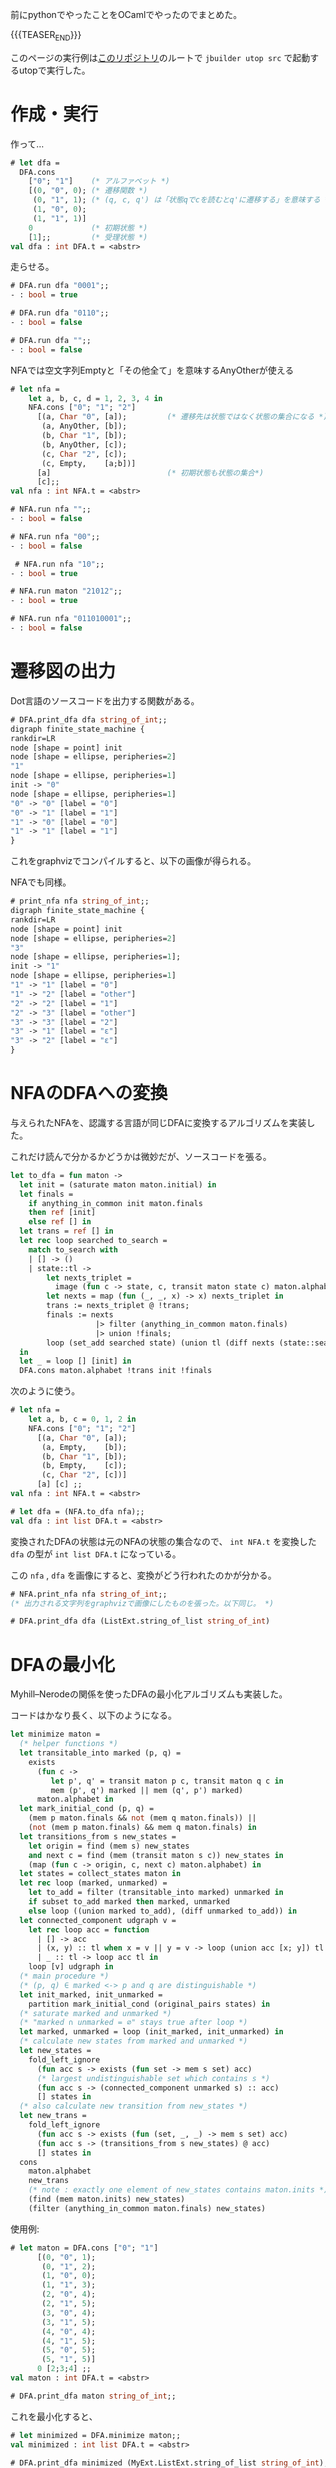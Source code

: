 #+BEGIN_COMMENT
.. title: オートマトン in OCaml
.. slug: automaton_ocaml
.. date: 2017-09-17 18:10:14 UTC+09:00
.. tags: ocaml コード置き場
.. category:
.. link:
.. description:
.. type: text
#+END_COMMENT

前にpythonでやったことをOCamlでやったのでまとめた。

{{{TEASER_END}}}

このページの実行例は[[https://github.com/yuki67/AutomatonOcaml][このリポジトリ]]のルートで ~jbuilder utop src~ で起動するutopで実行した。

* 作成・実行

作って...

#+BEGIN_SRC ocaml
# let dfa =
  DFA.cons
    ["0"; "1"]    (* アルファベット *)
    [(0, "0", 0); (* 遷移関数 *)
     (0, "1", 1); (* (q, c, q') は「状態qでcを読むとq'に遷移する」を意味する *)
     (1, "0", 0);
     (1, "1", 1)]
    0             (* 初期状態 *)
    [1];;         (* 受理状態 *)
val dfa : int DFA.t = <abstr>
#+END_SRC

走らせる。

#+BEGIN_SRC ocaml
# DFA.run dfa "0001";;
- : bool = true

# DFA.run dfa "0110";;
- : bool = false

# DFA.run dfa "";;
- : bool = false
#+END_SRC

NFAでは空文字列Emptyと「その他全て」を意味するAnyOtherが使える

#+BEGIN_SRC ocaml
# let nfa =
    let a, b, c, d = 1, 2, 3, 4 in
    NFA.cons ["0"; "1"; "2"]
      [(a, Char "0", [a]);         (* 遷移先は状態ではなく状態の集合になる *)
       (a, AnyOther, [b]);
       (b, Char "1", [b]);
       (b, AnyOther, [c]);
       (c, Char "2", [c]);
       (c, Empty,    [a;b])]
      [a]                          (* 初期状態も状態の集合*)
      [c];;
val nfa : int NFA.t = <abstr>

# NFA.run nfa "";;
- : bool = false

# NFA.run nfa "00";;
- : bool = false

 # NFA.run nfa "10";;
- : bool = true

# NFA.run maton "21012";;
- : bool = true

# NFA.run nfa "011010001";;
- : bool = false
#+END_SRC

* 遷移図の出力

Dot言語のソースコードを出力する関数がある。

#+BEGIN_SRC ocaml
# DFA.print_dfa dfa string_of_int;;
digraph finite_state_machine {
rankdir=LR
node [shape = point] init
node [shape = ellipse, peripheries=2]
"1"
node [shape = ellipse, peripheries=1]
init -> "0"
node [shape = ellipse, peripheries=1]
"0" -> "0" [label = "0"]
"0" -> "1" [label = "1"]
"1" -> "0" [label = "0"]
"1" -> "1" [label = "1"]
}
#+END_SRC

これをgraphvizでコンパイルすると、以下の画像が得られる。

#+BEGIN_SRC dot :file ../images/dfa.png :exports results
digraph finite_state_machine {
rankdir=LR
node [shape = point] init
node [shape = ellipse, peripheries=2]
"1"
node [shape = ellipse, peripheries=1]
init -> "0"
node [shape = ellipse, peripheries=1]
"0" -> "0" [label = "0"]
"0" -> "1" [label = "1"]
"1" -> "0" [label = "0"]
"1" -> "1" [label = "1"]
}
#+END_SRC

#+RESULTS:
[[file:../images/dfa.png]]

NFAでも同様。

#+BEGIN_SRC ocaml
# print_nfa nfa string_of_int;;
digraph finite_state_machine {
rankdir=LR
node [shape = point] init
node [shape = ellipse, peripheries=2]
"3"
node [shape = ellipse, peripheries=1];
init -> "1"
node [shape = ellipse, peripheries=1]
"1" -> "1" [label = "0"]
"1" -> "2" [label = "other"]
"2" -> "2" [label = "1"]
"2" -> "3" [label = "other"]
"3" -> "3" [label = "2"]
"3" -> "1" [label = "ε"]
"3" -> "2" [label = "ε"]
}
#+END_SRC

#+BEGIN_SRC dot :file ../images/nfa.png :exports results
digraph finite_state_machine {
rankdir=LR
node [shape = point] init
node [shape = ellipse, peripheries=2]
"3"
node [shape = ellipse, peripheries=1];
init -> "1"
node [shape = ellipse, peripheries=1]
"1" -> "1" [label = "0"]
"1" -> "2" [label = "other"]
"2" -> "2" [label = "1"]
"2" -> "3" [label = "other"]
"3" -> "3" [label = "2"]
"3" -> "1" [label = "ε"]
}
#+END_SRC

#+RESULTS:
[[file:../images/nfa.png]]

* NFAのDFAへの変換

与えられたNFAを、認識する言語が同じDFAに変換するアルゴリズムを実装した。

これだけ読んで分かるかどうかは微妙だが、ソースコードを張る。

#+BEGIN_SRC ocaml
let to_dfa = fun maton ->
  let init = (saturate maton maton.initial) in
  let finals =
    if anything_in_common init maton.finals
    then ref [init]
    else ref [] in
  let trans = ref [] in
  let rec loop searched to_search =
    match to_search with
    | [] -> ()
    | state::tl ->
        let nexts_triplet =
          image (fun c -> state, c, transit maton state c) maton.alphabet in
        let nexts = map (fun (_, _, x) -> x) nexts_triplet in
        trans := nexts_triplet @ !trans;
        finals := nexts
                   |> filter (anything_in_common maton.finals)
                   |> union !finals;
        loop (set_add searched state) (union tl (diff nexts (state::searched)))
  in
  let _ = loop [] [init] in
  DFA.cons maton.alphabet !trans init !finals
#+END_SRC

次のように使う。

#+BEGIN_SRC ocaml
# let nfa =
    let a, b, c = 0, 1, 2 in
    NFA.cons ["0"; "1"; "2"]
      [(a, Char "0", [a]);
       (a, Empty,    [b]);
       (b, Char "1", [b]);
       (b, Empty,    [c]);
       (c, Char "2", [c])]
      [a] [c] ;;
val nfa : int NFA.t = <abstr>

# let dfa = (NFA.to_dfa nfa);;
val dfa : int list DFA.t = <abstr>
#+END_SRC

変換されたDFAの状態は元のNFAの状態の集合なので、
~int NFA.t~ を変換した ~dfa~ の型が ~int list DFA.t~ になっている。

この ~nfa~ , ~dfa~ を画像にすると、変換がどう行われたのかが分かる。

#+BEGIN_SRC ocaml
# NFA.print_nfa nfa string_of_int;;
(* 出力される文字列をgraphvizで画像にしたものを張った。以下同じ。 *)
#+END_SRC

#+BEGIN_SRC dot :file ../images/nfa_to_convert.png :exports results
digraph finite_state_machine {
rankdir=LR
node [shape = point] init
node [shape = ellipse, peripheries=2]
"2"
node [shape = ellipse, peripheries=1];
init -> "0"
node [shape = ellipse, peripheries=1]
"0" -> "0" [label = "0"]
"0" -> "1" [label = "ε"]
"1" -> "1" [label = "1"]
"1" -> "2" [label = "ε"]
"2" -> "2" [label = "2"]
}
#+END_SRC

#+RESULTS:
[[file:../images/dfa_to_convert.png]]

#+BEGIN_SRC ocaml
# DFA.print_dfa dfa (ListExt.string_of_list string_of_int)
#+END_SRC

#+BEGIN_SRC dot :file ../images/dfa_converted.png :exports results
digraph finite_state_machine {
rankdir=LR
node [shape = point] init
node [shape = ellipse, peripheries=2]
"[1, 2, 0]""[2, 1]""[2]"
node [shape = ellipse, peripheries=1]
init -> "[1, 2, 0]"
node [shape = ellipse, peripheries=1]
"[]" -> "[]" [label = "0"]
"[]" -> "[]" [label = "1"]
"[]" -> "[]" [label = "2"]
"[2]" -> "[]" [label = "0"]
"[2]" -> "[]" [label = "1"]
"[2]" -> "[2]" [label = "2"]
"[2, 1]" -> "[]" [label = "0"]
"[2, 1]" -> "[2, 1]" [label = "1"]
"[2, 1]" -> "[2]" [label = "2"]
"[1, 2, 0]" -> "[1, 2, 0]" [label = "0"]
"[1, 2, 0]" -> "[2, 1]" [label = "1"]
"[1, 2, 0]" -> "[2]" [label = "2"]
}
#+END_SRC

#+RESULTS:
[[file:../images/dfa_converted.png]]

* DFAの最小化

Myhill–Nerodeの関係を使ったDFAの最小化アルゴリズムも実装した。

コードはかなり長く、以下のようになる。

#+BEGIN_SRC ocaml
let minimize maton =
  (* helper functions *)
  let transitable_into marked (p, q) =
    exists
      (fun c ->
         let p', q' = transit maton p c, transit maton q c in
         mem (p', q') marked || mem (q', p') marked)
      maton.alphabet in
  let mark_initial_cond (p, q) =
    (mem p maton.finals && not (mem q maton.finals)) ||
    (not (mem p maton.finals) && mem q maton.finals) in
  let transitions_from s new_states =
    let origin = find (mem s) new_states
    and next c = find (mem (transit maton s c)) new_states in
    (map (fun c -> origin, c, next c) maton.alphabet) in
  let states = collect_states maton in
  let rec loop (marked, unmarked) =
    let to_add = filter (transitable_into marked) unmarked in
    if subset to_add marked then marked, unmarked
    else loop ((union marked to_add), (diff unmarked to_add)) in
  let connected_component udgraph v =
    let rec loop acc = function
      | [] -> acc
      | (x, y) :: tl when x = v || y = v -> loop (union acc [x; y]) tl
      | _ :: tl -> loop acc tl in
    loop [v] udgraph in
  (* main procedure *)
  (* (p, q) ∈ marked <-> p and q are distinguishable *)
  let init_marked, init_unmarked =
    partition mark_initial_cond (original_pairs states) in
  (* saturate marked and unmarked *)
  (* "marked ∩ unmarked = ∅" stays true after loop *)
  let marked, unmarked = loop (init_marked, init_unmarked) in
  (* calculate new states from marked and unmarked *)
  let new_states =
    fold_left_ignore
      (fun acc s -> exists (fun set -> mem s set) acc)
      (* largest undistinguishable set which contains s *)
      (fun acc s -> (connected_component unmarked s) :: acc)
      [] states in
  (* also calculate new transition from new_states *)
  let new_trans =
    fold_left_ignore
      (fun acc s -> exists (fun (set, _, _) -> mem s set) acc)
      (fun acc s -> (transitions_from s new_states) @ acc)
      [] states in
  cons
    maton.alphabet
    new_trans
    (* note : exactly one element of new_states contains maton.inits *)
    (find (mem maton.inits) new_states)
    (filter (anything_in_common maton.finals) new_states)
#+END_SRC

使用例:

#+BEGIN_SRC ocaml
# let maton = DFA.cons ["0"; "1"]
      [(0, "0", 1);
       (0, "1", 2);
       (1, "0", 0);
       (1, "1", 3);
       (2, "0", 4);
       (2, "1", 5);
       (3, "0", 4);
       (3, "1", 5);
       (4, "0", 4);
       (4, "1", 5);
       (5, "0", 5);
       (5, "1", 5)]
      0 [2;3;4] ;;
val maton : int DFA.t = <abstr>

# DFA.print_dfa maton string_of_int;;
#+END_SRC

#+BEGIN_SRC dot :file ../images/dfa_to_minimize.png :exports results
digraph finite_state_machine {
rankdir=LR
node [shape = point] init
node [shape = ellipse, peripheries=2]
"2""3""4"
node [shape = ellipse, peripheries=1]
init -> "0"
node [shape = ellipse, peripheries=1]
"0" -> "1" [label = "0"]
"0" -> "2" [label = "1"]
"1" -> "0" [label = "0"]
"1" -> "3" [label = "1"]
"2" -> "4" [label = "0"]
"2" -> "5" [label = "1"]
"3" -> "4" [label = "0"]
"3" -> "5" [label = "1"]
"4" -> "4" [label = "0"]
"4" -> "5" [label = "1"]
"5" -> "5" [label = "0"]
"5" -> "5" [label = "1"]
}

#+END_SRC

#+RESULTS:
[[file:../images/dfa_to_minimize.png]]


これを最小化すると、

#+BEGIN_SRC ocaml
# let minimized = DFA.minimize maton;;
val minimized : int list DFA.t = <abstr>

# DFA.print_dfa minimized (MyExt.ListExt.string_of_list string_of_int);;
#+END_SRC

#+BEGIN_SRC dot :file ../images/dfa_minimized.png :exports results
digraph finite_state_machine {
rankdir=LR
node [shape = point] init
node [shape = ellipse, peripheries=2]
"[2, 4, 3]"
node [shape = ellipse, peripheries=1]
init -> "[0, 1]"
node [shape = ellipse, peripheries=1]
"[5]" -> "[5]" [label = "0"]
"[5]" -> "[5]" [label = "1"]
"[2, 4, 3]" -> "[2, 4, 3]" [label = "0"]
"[2, 4, 3]" -> "[5]" [label = "1"]
"[0, 1]" -> "[0, 1]" [label = "0"]
"[0, 1]" -> "[2, 4, 3]" [label = "1"]
}
#+END_SRC

#+RESULTS:
[[file:../images/dfa_minimized.png]]

となる。

最小化されたDFAを見ると元のDFAのどの状態が同一視されているのかが分かる。
